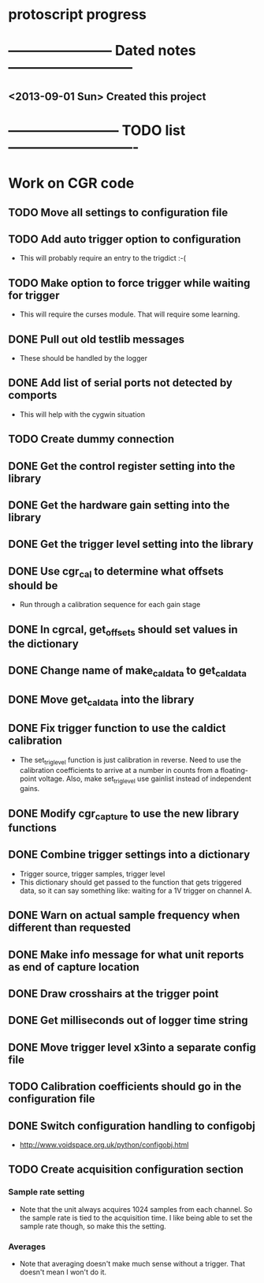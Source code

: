 * protoscript progress
* ----------------------- Dated notes ---------------------------
** <2013-09-01 Sun> Created this project
* ------------------------ TODO list ----------------------------
* Work on CGR code
** TODO Move all settings to configuration file
** TODO Add auto trigger option to configuration
   - This will probably require an entry to the trigdict :-(
** TODO Make option to force trigger while waiting for trigger
   - This will require the curses module.  That will require some learning.
** DONE Pull out old testlib messages
   - These should be handled by the logger
** DONE Add list of serial ports not detected by comports
   - This will help with the cygwin situation
** TODO Create dummy connection
** DONE Get the control register setting into the library
** DONE Get the hardware gain setting into the library
** DONE Get the trigger level setting into the library
** DONE Use cgr_cal to determine what offsets should be
   - Run through a calibration sequence for each gain stage
** DONE In cgrcal, get_offsets should set values in the dictionary
** DONE Change name of make_cal_data to get_cal_data
** DONE Move get_cal_data into the library
** DONE Fix trigger function to use the caldict calibration
   - The set_trig_level function is just calibration in reverse.  Need
     to use the calibration coefficients to arrive at a number in
     counts from a floating-point voltage.  Also, make set_trig_level
     use gainlist instead of independent gains.
** DONE Modify cgr_capture to use the new library functions
** DONE Combine trigger settings into a dictionary
   - Trigger source, trigger samples, trigger level
   - This dictionary should get passed to the function that gets
     triggered data, so it can say something like: waiting for a 1V trigger on channel A.
** DONE Warn on actual sample frequency when different than requested
** DONE Make info message for what unit reports as end of capture location
** DONE Draw crosshairs at the trigger point
** DONE Get milliseconds out of logger time string
** DONE Move trigger level x3into a separate config file
** TODO Calibration coefficients should go in the configuration file
** DONE Switch configuration handling to configobj
   - http://www.voidspace.org.uk/python/configobj.html
** TODO Create acquisition configuration section
*** Sample rate setting
    - Note that the unit always acquires 1024 samples from each
      channel.  So the sample rate is tied to the acquisition time.  I
      like being able to set the sample rate though, so make this the
      setting.
*** Averages
    - Note that averaging doesn't make much sense without a trigger.
      That doesn't mean I won't do it.
